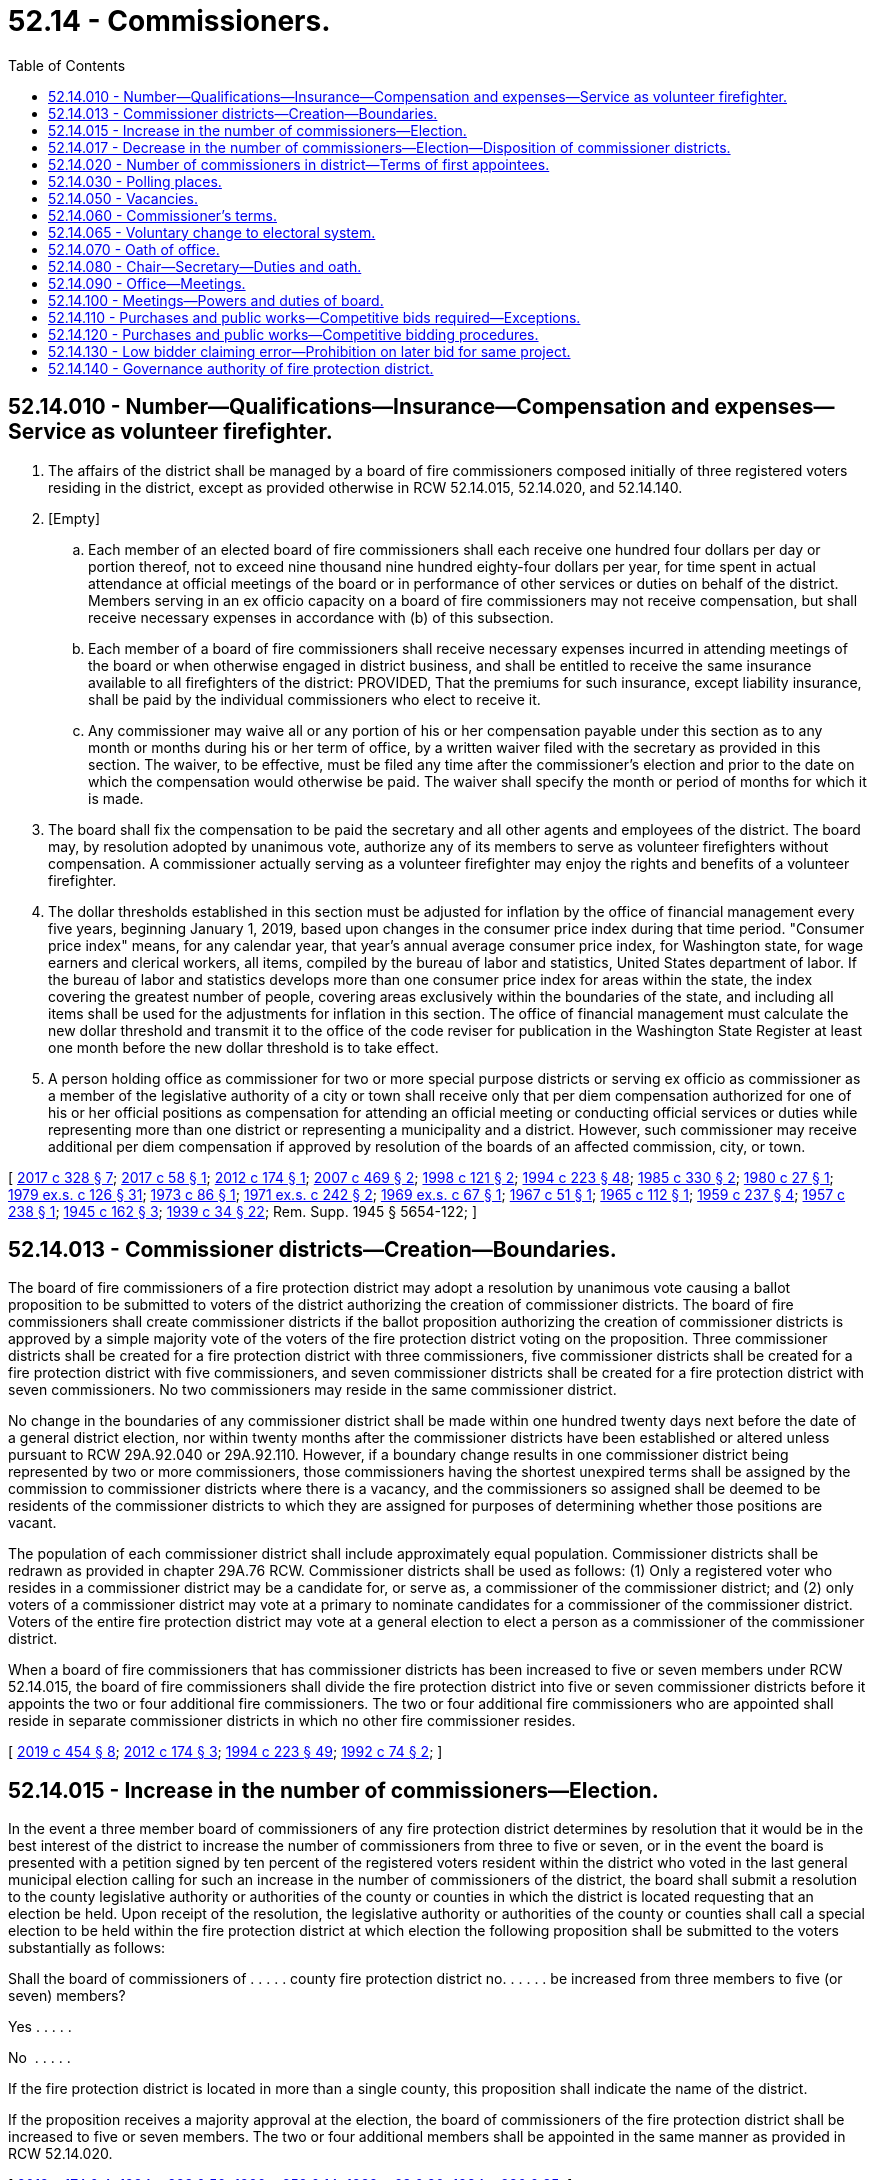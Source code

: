 = 52.14 - Commissioners.
:toc:

== 52.14.010 - Number—Qualifications—Insurance—Compensation and expenses—Service as volunteer firefighter.
. The affairs of the district shall be managed by a board of fire commissioners composed initially of three registered voters residing in the district, except as provided otherwise in RCW 52.14.015, 52.14.020, and 52.14.140.

. [Empty]
.. Each member of an elected board of fire commissioners shall each receive one hundred four dollars per day or portion thereof, not to exceed nine thousand nine hundred eighty-four dollars per year, for time spent in actual attendance at official meetings of the board or in performance of other services or duties on behalf of the district. Members serving in an ex officio capacity on a board of fire commissioners may not receive compensation, but shall receive necessary expenses in accordance with (b) of this subsection.

.. Each member of a board of fire commissioners shall receive necessary expenses incurred in attending meetings of the board or when otherwise engaged in district business, and shall be entitled to receive the same insurance available to all firefighters of the district: PROVIDED, That the premiums for such insurance, except liability insurance, shall be paid by the individual commissioners who elect to receive it.

.. Any commissioner may waive all or any portion of his or her compensation payable under this section as to any month or months during his or her term of office, by a written waiver filed with the secretary as provided in this section. The waiver, to be effective, must be filed any time after the commissioner's election and prior to the date on which the compensation would otherwise be paid. The waiver shall specify the month or period of months for which it is made.

. The board shall fix the compensation to be paid the secretary and all other agents and employees of the district. The board may, by resolution adopted by unanimous vote, authorize any of its members to serve as volunteer firefighters without compensation. A commissioner actually serving as a volunteer firefighter may enjoy the rights and benefits of a volunteer firefighter.

. The dollar thresholds established in this section must be adjusted for inflation by the office of financial management every five years, beginning January 1, 2019, based upon changes in the consumer price index during that time period. "Consumer price index" means, for any calendar year, that year's annual average consumer price index, for Washington state, for wage earners and clerical workers, all items, compiled by the bureau of labor and statistics, United States department of labor. If the bureau of labor and statistics develops more than one consumer price index for areas within the state, the index covering the greatest number of people, covering areas exclusively within the boundaries of the state, and including all items shall be used for the adjustments for inflation in this section. The office of financial management must calculate the new dollar threshold and transmit it to the office of the code reviser for publication in the Washington State Register at least one month before the new dollar threshold is to take effect.

. A person holding office as commissioner for two or more special purpose districts or serving ex officio as commissioner as a member of the legislative authority of a city or town shall receive only that per diem compensation authorized for one of his or her official positions as compensation for attending an official meeting or conducting official services or duties while representing more than one district or representing a municipality and a district. However, such commissioner may receive additional per diem compensation if approved by resolution of the boards of an affected commission, city, or town.

[ http://lawfilesext.leg.wa.gov/biennium/2017-18/Pdf/Bills/Session%20Laws/Senate/5628-S.SL.pdf?cite=2017%20c%20328%20§%207[2017 c 328 § 7]; http://lawfilesext.leg.wa.gov/biennium/2017-18/Pdf/Bills/Session%20Laws/Senate/5122.SL.pdf?cite=2017%20c%2058%20§%201[2017 c 58 § 1]; http://lawfilesext.leg.wa.gov/biennium/2011-12/Pdf/Bills/Session%20Laws/Senate/5766-S.SL.pdf?cite=2012%20c%20174%20§%201[2012 c 174 § 1]; http://lawfilesext.leg.wa.gov/biennium/2007-08/Pdf/Bills/Session%20Laws/House/1368-S.SL.pdf?cite=2007%20c%20469%20§%202[2007 c 469 § 2]; http://lawfilesext.leg.wa.gov/biennium/1997-98/Pdf/Bills/Session%20Laws/Senate/6174-S.SL.pdf?cite=1998%20c%20121%20§%202[1998 c 121 § 2]; http://lawfilesext.leg.wa.gov/biennium/1993-94/Pdf/Bills/Session%20Laws/House/2278-S.SL.pdf?cite=1994%20c%20223%20§%2048[1994 c 223 § 48]; http://leg.wa.gov/CodeReviser/documents/sessionlaw/1985c330.pdf?cite=1985%20c%20330%20§%202[1985 c 330 § 2]; http://leg.wa.gov/CodeReviser/documents/sessionlaw/1980c27.pdf?cite=1980%20c%2027%20§%201[1980 c 27 § 1]; http://leg.wa.gov/CodeReviser/documents/sessionlaw/1979ex1c126.pdf?cite=1979%20ex.s.%20c%20126%20§%2031[1979 ex.s. c 126 § 31]; http://leg.wa.gov/CodeReviser/documents/sessionlaw/1973c86.pdf?cite=1973%20c%2086%20§%201[1973 c 86 § 1]; http://leg.wa.gov/CodeReviser/documents/sessionlaw/1971ex1c242.pdf?cite=1971%20ex.s.%20c%20242%20§%202[1971 ex.s. c 242 § 2]; http://leg.wa.gov/CodeReviser/documents/sessionlaw/1969ex1c67.pdf?cite=1969%20ex.s.%20c%2067%20§%201[1969 ex.s. c 67 § 1]; http://leg.wa.gov/CodeReviser/documents/sessionlaw/1967c51.pdf?cite=1967%20c%2051%20§%201[1967 c 51 § 1]; http://leg.wa.gov/CodeReviser/documents/sessionlaw/1965c112.pdf?cite=1965%20c%20112%20§%201[1965 c 112 § 1]; http://leg.wa.gov/CodeReviser/documents/sessionlaw/1959c237.pdf?cite=1959%20c%20237%20§%204[1959 c 237 § 4]; http://leg.wa.gov/CodeReviser/documents/sessionlaw/1957c238.pdf?cite=1957%20c%20238%20§%201[1957 c 238 § 1]; http://leg.wa.gov/CodeReviser/documents/sessionlaw/1945c162.pdf?cite=1945%20c%20162%20§%203[1945 c 162 § 3]; http://leg.wa.gov/CodeReviser/documents/sessionlaw/1939c34.pdf?cite=1939%20c%2034%20§%2022[1939 c 34 § 22]; Rem. Supp. 1945 § 5654-122; ]

== 52.14.013 - Commissioner districts—Creation—Boundaries.
The board of fire commissioners of a fire protection district may adopt a resolution by unanimous vote causing a ballot proposition to be submitted to voters of the district authorizing the creation of commissioner districts. The board of fire commissioners shall create commissioner districts if the ballot proposition authorizing the creation of commissioner districts is approved by a simple majority vote of the voters of the fire protection district voting on the proposition. Three commissioner districts shall be created for a fire protection district with three commissioners, five commissioner districts shall be created for a fire protection district with five commissioners, and seven commissioner districts shall be created for a fire protection district with seven commissioners. No two commissioners may reside in the same commissioner district.

No change in the boundaries of any commissioner district shall be made within one hundred twenty days next before the date of a general district election, nor within twenty months after the commissioner districts have been established or altered unless pursuant to RCW 29A.92.040 or 29A.92.110. However, if a boundary change results in one commissioner district being represented by two or more commissioners, those commissioners having the shortest unexpired terms shall be assigned by the commission to commissioner districts where there is a vacancy, and the commissioners so assigned shall be deemed to be residents of the commissioner districts to which they are assigned for purposes of determining whether those positions are vacant.

The population of each commissioner district shall include approximately equal population. Commissioner districts shall be redrawn as provided in chapter 29A.76 RCW. Commissioner districts shall be used as follows: (1) Only a registered voter who resides in a commissioner district may be a candidate for, or serve as, a commissioner of the commissioner district; and (2) only voters of a commissioner district may vote at a primary to nominate candidates for a commissioner of the commissioner district. Voters of the entire fire protection district may vote at a general election to elect a person as a commissioner of the commissioner district.

When a board of fire commissioners that has commissioner districts has been increased to five or seven members under RCW 52.14.015, the board of fire commissioners shall divide the fire protection district into five or seven commissioner districts before it appoints the two or four additional fire commissioners. The two or four additional fire commissioners who are appointed shall reside in separate commissioner districts in which no other fire commissioner resides.

[ http://lawfilesext.leg.wa.gov/biennium/2019-20/Pdf/Bills/Session%20Laws/Senate/5266-S.SL.pdf?cite=2019%20c%20454%20§%208[2019 c 454 § 8]; http://lawfilesext.leg.wa.gov/biennium/2011-12/Pdf/Bills/Session%20Laws/Senate/5766-S.SL.pdf?cite=2012%20c%20174%20§%203[2012 c 174 § 3]; http://lawfilesext.leg.wa.gov/biennium/1993-94/Pdf/Bills/Session%20Laws/House/2278-S.SL.pdf?cite=1994%20c%20223%20§%2049[1994 c 223 § 49]; http://lawfilesext.leg.wa.gov/biennium/1991-92/Pdf/Bills/Session%20Laws/House/2305-S.SL.pdf?cite=1992%20c%2074%20§%202[1992 c 74 § 2]; ]

== 52.14.015 - Increase in the number of commissioners—Election.
In the event a three member board of commissioners of any fire protection district determines by resolution that it would be in the best interest of the district to increase the number of commissioners from three to five or seven, or in the event the board is presented with a petition signed by ten percent of the registered voters resident within the district who voted in the last general municipal election calling for such an increase in the number of commissioners of the district, the board shall submit a resolution to the county legislative authority or authorities of the county or counties in which the district is located requesting that an election be held. Upon receipt of the resolution, the legislative authority or authorities of the county or counties shall call a special election to be held within the fire protection district at which election the following proposition shall be submitted to the voters substantially as follows:

Shall the board of commissioners of . . . . . county fire protection district no. . . . . . be increased from three members to five (or seven) members?

Yes . . . . .

No  . . . . .

If the fire protection district is located in more than a single county, this proposition shall indicate the name of the district.

If the proposition receives a majority approval at the election, the board of commissioners of the fire protection district shall be increased to five or seven members. The two or four additional members shall be appointed in the same manner as provided in RCW 52.14.020.

[ http://lawfilesext.leg.wa.gov/biennium/2011-12/Pdf/Bills/Session%20Laws/Senate/5766-S.SL.pdf?cite=2012%20c%20174%20§%204[2012 c 174 § 4]; http://lawfilesext.leg.wa.gov/biennium/1993-94/Pdf/Bills/Session%20Laws/House/2278-S.SL.pdf?cite=1994%20c%20223%20§%2050[1994 c 223 § 50]; http://leg.wa.gov/CodeReviser/documents/sessionlaw/1990c259.pdf?cite=1990%20c%20259%20§%2014[1990 c 259 § 14]; http://leg.wa.gov/CodeReviser/documents/sessionlaw/1989c63.pdf?cite=1989%20c%2063%20§%2020[1989 c 63 § 20]; http://leg.wa.gov/CodeReviser/documents/sessionlaw/1984c230.pdf?cite=1984%20c%20230%20§%2085[1984 c 230 § 85]; ]

== 52.14.017 - Decrease in the number of commissioners—Election—Disposition of commissioner districts.
Except as provided in RCW 52.14.020, in the event a five-member or seven-member board of commissioners of any fire protection district determines by resolution that it would be in the best interest of the fire protection district to decrease the number of commissioners from five to three or from seven to five, or in the event the board is presented with a petition signed by ten percent of the registered voters resident within the district who voted in the last general municipal election calling for such a decrease in the number of commissioners of the district, the board shall submit a resolution to the county legislative authority or authorities of the county or counties in which the district is located requesting that an election be held. Upon receipt of the resolution, the legislative authority or authorities of the county or counties shall call a special election to be held within the fire protection district at which election the following proposition shall be submitted to the voters substantially as follows:

Shall the board of commissioners of . . . . . . county fire protection district no. . . . be decreased from five (seven) members to three (five) members?

Yes . . . .

No  . . . .

If the fire protection district has commissioner districts, the commissioners of the district must pass a resolution, before the submission of the proposition to the voters, to either redistrict from five or seven commissioner districts to three or five commissioner districts or eliminate the commissioner districts. The resolution takes effect upon approval of the proposition by the voters.

If the fire protection district is located in more than a single county, this proposition shall indicate the name of the district.

If the proposition receives a majority approval at the election, the board of commissioners of the fire protection district shall be decreased to five or three members. The two members shall be decreased in accordance with RCW 52.06.085.

[ http://lawfilesext.leg.wa.gov/biennium/2011-12/Pdf/Bills/Session%20Laws/Senate/5766-S.SL.pdf?cite=2012%20c%20174%20§%205[2012 c 174 § 5]; http://lawfilesext.leg.wa.gov/biennium/1997-98/Pdf/Bills/Session%20Laws/Senate/5684-S.SL.pdf?cite=1997%20c%2043%20§%201[1997 c 43 § 1]; ]

== 52.14.020 - Number of commissioners in district—Terms of first appointees.
. In a fire protection district with elected commissioners that maintains a fire department consisting wholly of personnel employed on a full-time, fully-paid basis, there shall be five fire commissioners. A fire protection district with an annual budget of ten million dollars or more may have seven fire commissioners.

. [Empty]
.. If two positions are created on boards of fire commissioners by this section, such positions shall be filled initially as for a vacancy, except that the appointees shall draw lots, one appointee to serve until the next general fire district election after the appointment, at which two commissioners shall be elected for six-year terms, and the other appointee to serve until the second general fire district election after the appointment, at which two commissioners shall be elected for six-year terms.

.. If four positions are created on boards of fire commissioners by this section, such positions shall be filled initially as for a vacancy, except that the appointees shall draw lots, three appointees to serve until the next general fire district election after the appointment, at which three commissioners shall be elected for six-year terms and two commissioners shall be elected for four-year terms, and the other appointee to serve until the second general fire district election after the appointment, at which two commissioners shall be elected for six-year terms.

[ http://lawfilesext.leg.wa.gov/biennium/2017-18/Pdf/Bills/Session%20Laws/Senate/5628-S.SL.pdf?cite=2017%20c%20328%20§%208[2017 c 328 § 8]; http://lawfilesext.leg.wa.gov/biennium/2011-12/Pdf/Bills/Session%20Laws/Senate/5766-S.SL.pdf?cite=2012%20c%20174%20§%202[2012 c 174 § 2]; http://leg.wa.gov/CodeReviser/documents/sessionlaw/1984c230.pdf?cite=1984%20c%20230%20§%2029[1984 c 230 § 29]; http://leg.wa.gov/CodeReviser/documents/sessionlaw/1971ex1c242.pdf?cite=1971%20ex.s.%20c%20242%20§%203[1971 ex.s. c 242 § 3]; ]

== 52.14.030 - Polling places.
The polling places for a fire protection district election may be located inside or outside the boundaries of the district, as determined by the auditor of the county in which the fire protection district is located, and the elections of the fire protection district shall not be held to be irregular or void on that account.

[ http://lawfilesext.leg.wa.gov/biennium/1993-94/Pdf/Bills/Session%20Laws/House/2278-S.SL.pdf?cite=1994%20c%20223%20§%2051[1994 c 223 § 51]; http://leg.wa.gov/CodeReviser/documents/sessionlaw/1984c230.pdf?cite=1984%20c%20230%20§%2031[1984 c 230 § 31]; http://leg.wa.gov/CodeReviser/documents/sessionlaw/1939c34.pdf?cite=1939%20c%2034%20§%2024[1939 c 34 § 24]; RRS § 5654-124; ]

== 52.14.050 - Vacancies.
Vacancies on a board of fire commissioners shall occur as provided in chapter 42.12 RCW. In addition, if a fire commissioner is absent from the district for three consecutive regularly scheduled meetings unless by permission of the board, the office shall be declared vacant by the board of commissioners. However, such an action shall not be taken unless the commissioner is notified by mail after two consecutive unexcused absences that the position will be declared vacant if the commissioner is absent without being excused from the next regularly scheduled meeting. Vacancies on a board of fire commissioners shall be filled as provided in chapter 42.12 RCW.

[ http://lawfilesext.leg.wa.gov/biennium/1993-94/Pdf/Bills/Session%20Laws/House/2278-S.SL.pdf?cite=1994%20c%20223%20§%2052[1994 c 223 § 52]; http://leg.wa.gov/CodeReviser/documents/sessionlaw/1989c63.pdf?cite=1989%20c%2063%20§%2021[1989 c 63 § 21]; http://leg.wa.gov/CodeReviser/documents/sessionlaw/1984c238.pdf?cite=1984%20c%20238%20§%202[1984 c 238 § 2]; http://leg.wa.gov/CodeReviser/documents/sessionlaw/1977c64.pdf?cite=1977%20c%2064%20§%201[1977 c 64 § 1]; http://leg.wa.gov/CodeReviser/documents/sessionlaw/1974ex1c17.pdf?cite=1974%20ex.s.%20c%2017%20§%201[1974 ex.s. c 17 § 1]; http://leg.wa.gov/CodeReviser/documents/sessionlaw/1971ex1c153.pdf?cite=1971%20ex.s.%20c%20153%20§%201[1971 ex.s. c 153 § 1]; http://leg.wa.gov/CodeReviser/documents/sessionlaw/1939c34.pdf?cite=1939%20c%2034%20§%2026[1939 c 34 § 26]; RRS § 5654-126; ]

== 52.14.060 - Commissioner's terms.
The initial three members of the board of fire commissioners shall be elected at the same election as when the ballot proposition is submitted to the voters authorizing the creation of the fire protection district. If the district is not authorized to be created, the election of the initial fire commissioners shall be null and void. If the district is authorized to be created, the initial fire commissioners shall take office immediately when qualified. Candidates shall file for each of the three separate fire commissioner positions. Elections shall be held as provided in chapter 29A.52 RCW, with the county auditor opening up a special filing period as provided in RCW 29A.24.171 and 29A.24.181, as if there were a vacancy. The person who receives the greatest number of votes for each position shall be elected to that position. The terms of office of the initial fire commissioners shall be staggered as follows: (1) The person who is elected receiving the greatest number of votes shall be elected to a six-year term of office if the election is held in an odd-numbered year or a five-year term of office if the election is held in an even-numbered year; (2) the person who is elected receiving the next greatest number of votes shall be elected to a four-year term of office if the election is held in an odd-numbered year or a three-year term of office if the election is held in an even-numbered year; and (3) the other person who is elected shall be elected to a two-year term of office if the election is held in an odd-numbered year or a one-year term of office if the election is held in an even-numbered year. The initial commissioners shall take office immediately when elected and qualified and their terms of office shall be calculated from the first day of January in the year following their election.

The term of office of each subsequent commissioner shall be six years. Each commissioner shall serve until a successor is elected and qualified and assumes office in accordance with RCW 29A.60.280.

[ http://lawfilesext.leg.wa.gov/biennium/2015-16/Pdf/Bills/Session%20Laws/House/1806-S.SL.pdf?cite=2015%20c%2053%20§%2075[2015 c 53 § 75]; http://lawfilesext.leg.wa.gov/biennium/1993-94/Pdf/Bills/Session%20Laws/House/2278-S.SL.pdf?cite=1994%20c%20223%20§%2053[1994 c 223 § 53]; http://leg.wa.gov/CodeReviser/documents/sessionlaw/1989c63.pdf?cite=1989%20c%2063%20§%2022[1989 c 63 § 22]; http://leg.wa.gov/CodeReviser/documents/sessionlaw/1984c230.pdf?cite=1984%20c%20230%20§%2033[1984 c 230 § 33]; http://leg.wa.gov/CodeReviser/documents/sessionlaw/1979ex1c126.pdf?cite=1979%20ex.s.%20c%20126%20§%2033[1979 ex.s. c 126 § 33]; http://leg.wa.gov/CodeReviser/documents/sessionlaw/1939c34.pdf?cite=1939%20c%2034%20§%2027[1939 c 34 § 27]; RRS § 5654-127; ]

== 52.14.065 - Voluntary change to electoral system.
The board of fire commissioners of a fire protection district may authorize a change to its electoral system pursuant to RCW 29A.92.040 by majority vote.

[ http://lawfilesext.leg.wa.gov/biennium/2017-18/Pdf/Bills/Session%20Laws/Senate/6002-S.SL.pdf?cite=2018%20c%20113%20§%20208[2018 c 113 § 208]; ]

== 52.14.070 - Oath of office.
Before beginning the duties of office, each fire commissioner shall take and subscribe the official oath for the faithful discharge of the duties of office as required by RCW 29A.04.133, which oath shall be filed in the office of the auditor of the county in which all, or the largest portion of, the district is located.

[ http://lawfilesext.leg.wa.gov/biennium/2015-16/Pdf/Bills/Session%20Laws/House/1806-S.SL.pdf?cite=2015%20c%2053%20§%2076[2015 c 53 § 76]; http://leg.wa.gov/CodeReviser/documents/sessionlaw/1989c63.pdf?cite=1989%20c%2063%20§%2023[1989 c 63 § 23]; http://leg.wa.gov/CodeReviser/documents/sessionlaw/1986c167.pdf?cite=1986%20c%20167%20§%2022[1986 c 167 § 22]; http://leg.wa.gov/CodeReviser/documents/sessionlaw/1984c230.pdf?cite=1984%20c%20230%20§%2034[1984 c 230 § 34]; http://leg.wa.gov/CodeReviser/documents/sessionlaw/1939c34.pdf?cite=1939%20c%2034%20§%2029[1939 c 34 § 29]; RRS § 5654-129; ]

== 52.14.080 - Chair—Secretary—Duties and oath.
The fire commissioners shall elect a chair from their number and shall appoint a secretary of the district, who may or may not be a member of the board, for such term as they shall by resolution determine. The secretary, if a member of the board, shall not receive additional compensation for serving as secretary.

The secretary of the district shall keep a record of the proceedings of the board, shall perform other duties as prescribed by the board or by law, and shall take and subscribe an official oath similar to that of the fire commissioners which oath shall be filed in the same office as that of the commissioners.

[ http://lawfilesext.leg.wa.gov/biennium/2009-10/Pdf/Bills/Session%20Laws/Senate/6239-S.SL.pdf?cite=2010%20c%208%20§%2015003[2010 c 8 § 15003]; http://leg.wa.gov/CodeReviser/documents/sessionlaw/1984c230.pdf?cite=1984%20c%20230%20§%2035[1984 c 230 § 35]; http://leg.wa.gov/CodeReviser/documents/sessionlaw/1965c112.pdf?cite=1965%20c%20112%20§%202[1965 c 112 § 2]; http://leg.wa.gov/CodeReviser/documents/sessionlaw/1939c34.pdf?cite=1939%20c%2034%20§%2030[1939 c 34 § 30]; RRS § 5654-130; ]

== 52.14.090 - Office—Meetings.
. The office of the fire commissioners and principal place of business of the district shall be at some place within the county in which the district is situated, to be designated by the board of fire commissioners.

. The board shall hold regular monthly meetings at a place and date as it determines by resolution, and may adjourn its meetings as required for the proper transaction of business. Special meetings of the board shall be called at any time under the provisions of RCW 42.30.080.

[ http://leg.wa.gov/CodeReviser/documents/sessionlaw/1984c230.pdf?cite=1984%20c%20230%20§%2036[1984 c 230 § 36]; http://leg.wa.gov/CodeReviser/documents/sessionlaw/1947c254.pdf?cite=1947%20c%20254%20§%208[1947 c 254 § 8]; http://leg.wa.gov/CodeReviser/documents/sessionlaw/1939c34.pdf?cite=1939%20c%2034%20§%2031[1939 c 34 § 31]; Rem. Supp. 1947 § 5654-131; ]

== 52.14.100 - Meetings—Powers and duties of board.
All meetings of the board of fire commissioners shall be conducted in accordance with chapter 42.30 RCW and a majority constitutes a quorum for the transaction of business. All records of the board shall be open to inspection in accordance with chapter 42.56 RCW. The board has the power and duty to adopt a seal of the district, to manage and conduct the business affairs of the district, to make and execute all necessary contracts, to employ any necessary services, and to adopt reasonable rules to govern the district and to perform its functions, and generally to perform all such acts as may be necessary to carry out the objects of the creation of the district.

[ http://lawfilesext.leg.wa.gov/biennium/2005-06/Pdf/Bills/Session%20Laws/House/1133-S.SL.pdf?cite=2005%20c%20274%20§%20326[2005 c 274 § 326]; http://leg.wa.gov/CodeReviser/documents/sessionlaw/1984c230.pdf?cite=1984%20c%20230%20§%2037[1984 c 230 § 37]; http://leg.wa.gov/CodeReviser/documents/sessionlaw/1939c34.pdf?cite=1939%20c%2034%20§%2032[1939 c 34 § 32]; RRS § 5654-132; ]

== 52.14.110 - Purchases and public works—Competitive bids required—Exceptions.
Insofar as practicable, purchases and any public works by the district shall be based on competitive bids. A formal sealed bid procedure shall be used as standard procedure for purchases and contracts for purchases executed by the board of commissioners. Formal sealed bidding shall not be required for:

. The purchase of any materials, supplies, or equipment if the cost will not exceed the sum of forty thousand dollars. However, whenever the estimated cost does not exceed seventy-five thousand dollars, the commissioners may by resolution use the process provided in RCW 39.04.190 to award contracts;

. Contracting for work to be done involving the construction or improvement of a fire station or other buildings where the estimated cost will not exceed the sum of thirty thousand dollars, which includes the costs of labor, material, and equipment;

. Contracts using the small works roster process under RCW 39.04.155; and

. Any contract for purchases or public work pursuant to RCW 39.04.280 if an exemption contained within that section applies to the purchase or public work.

[ http://lawfilesext.leg.wa.gov/biennium/2019-20/Pdf/Bills/Session%20Laws/Senate/5418-S.SL.pdf?cite=2019%20c%20434%20§%2012[2019 c 434 § 12]; http://lawfilesext.leg.wa.gov/biennium/2009-10/Pdf/Bills/Session%20Laws/House/1847-S.SL.pdf?cite=2009%20c%20229%20§%209[2009 c 229 § 9]; http://lawfilesext.leg.wa.gov/biennium/2001-02/Pdf/Bills/Session%20Laws/House/1173.SL.pdf?cite=2001%20c%2079%20§%201[2001 c 79 § 1]; http://lawfilesext.leg.wa.gov/biennium/1999-00/Pdf/Bills/Session%20Laws/Senate/6347-S.SL.pdf?cite=2000%20c%20138%20§%20209[2000 c 138 § 209]; http://lawfilesext.leg.wa.gov/biennium/1997-98/Pdf/Bills/Session%20Laws/House/2077-S.SL.pdf?cite=1998%20c%20278%20§%205[1998 c 278 § 5]; http://lawfilesext.leg.wa.gov/biennium/1993-94/Pdf/Bills/Session%20Laws/Senate/5048-S.SL.pdf?cite=1993%20c%20198%20§%2011[1993 c 198 § 11]; http://leg.wa.gov/CodeReviser/documents/sessionlaw/1984c238.pdf?cite=1984%20c%20238%20§%203[1984 c 238 § 3]; ]

== 52.14.120 - Purchases and public works—Competitive bidding procedures.
. Notice of the call for bids shall be given by publishing the notice in a newspaper of general circulation within the district at least thirteen days before the last date upon which bids will be received. If no bid is received on the first call, the commissioners may readvertise and make a second call, or may enter into a contract without a further call.

. A public work involving three or more specialty contractors requires that the district retain the services of a general contractor as defined in RCW 18.27.010.

[ http://lawfilesext.leg.wa.gov/biennium/1993-94/Pdf/Bills/Session%20Laws/Senate/5048-S.SL.pdf?cite=1993%20c%20198%20§%2012[1993 c 198 § 12]; http://leg.wa.gov/CodeReviser/documents/sessionlaw/1984c238.pdf?cite=1984%20c%20238%20§%204[1984 c 238 § 4]; ]

== 52.14.130 - Low bidder claiming error—Prohibition on later bid for same project.
A low bidder who claims error and fails to enter into a contract with a fire protection district for a public works project is prohibited from bidding on the same project if a second or subsequent call for bids is made for the project.

[ http://lawfilesext.leg.wa.gov/biennium/1995-96/Pdf/Bills/Session%20Laws/Senate/5757-S2.SL.pdf?cite=1996%20c%2018%20§%2010[1996 c 18 § 10]; ]

== 52.14.140 - Governance authority of fire protection district.
. The members of the legislative authority of a city or town shall serve ex officio, by virtue of their office, as the fire commissioners of a fire protection district created under RCW 52.02.160.

. The legislative authority of a city or town may, within the initial resolution establishing the district's formation, relinquish governance authority of a fire protection district created under chapter 328, Laws of 2017 to an independently elected board of commissioners to be elected in accordance with RCW 52.14.060.

. [Empty]
.. The legislative authority of a city or town may, by a majority vote of its members in an open public meeting, relinquish governance authority of a fire protection district created under chapter 328, Laws of 2017 to an appointed board of three fire commissioners at any time after formation. Each appointed commissioner serves until successors are elected at the next qualified election.

At the next qualified election, the person who receives the greatest number of votes for each commissioner position is elected to that position. The terms of office for the initial elected fire commissioners are staggered as follows:

... The person who is elected receiving the greatest number of votes is elected to a six-year term of office if the election is held in an odd-numbered year, or a five-year term of office if the election is held in an even-numbered year;

... The person who is elected receiving the next greatest number of votes is elected to a four-year term of office if the election is held in an odd-numbered year, or a three-year term of office if the election is held in an even-numbered year; and 

... The other person who is elected is elected to a two-year term of office if the election is held in an odd-numbered year, or a one-year term of office if the election is held in an even-numbered year. The term of office for each subsequent commissioner is six years.

.. If the legislative authority of a city or town relinquishes governance authority of a fire protection district after formation under this section, and that fire protection district maintains a fire department consisting wholly of personnel employed on a full-time, fully paid basis, that district shall have five fire commissioners. The terms of office for the initial elected fire commissioners are staggered as follows:

... The two people elected receiving the two greatest number of votes are elected to six-year terms of office if the election is held in an odd-numbered year, or five-year terms of office if the election is held in an even-numbered year;

... The two people who are elected receiving the next two greatest number of votes are elected to four-year terms of office if the election is held in an odd-numbered year, or three-year terms of office if the election is held in an even-numbered year; and

... The other person who is elected is elected to a two-year term of office if the election is held in an odd-numbered year, or a one-year term of office if the election is held in an even-numbered year. The term of office for each subsequent commissioner is six years.

.. If the legislative authority of a city or town relinquishes governance authority of a fire protection district after formation under this section, and that fire protection district has an annual budget of ten million dollars or more, that district must have seven fire commissioners. The terms of office for the initial elected fire commissioners are staggered as follows:

... The three people who are elected receiving the three greatest number of votes are elected to six-year terms of office if the election is held in an odd-numbered year, or five-year terms of office if the election is held in an even-numbered year;

... The two people who are elected receiving the next two greatest number of votes are elected to four-year terms of office if the election is held in an odd-numbered year, or three-year terms of office if the election is held in an even-numbered year; and

... The other two people who are elected are elected to two-year terms of office if the election is held in an odd-numbered year, or one-year terms of office if the election is held in an even-numbered year. The term of office for each subsequent commissioner is six years.

[ http://lawfilesext.leg.wa.gov/biennium/2017-18/Pdf/Bills/Session%20Laws/Senate/5628-S.SL.pdf?cite=2017%20c%20328%20§%206[2017 c 328 § 6]; ]


